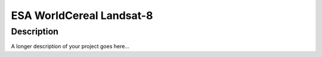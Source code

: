 =======
ESA WorldCereal Landsat-8
=======





Description
===========

A longer description of your project goes here...


